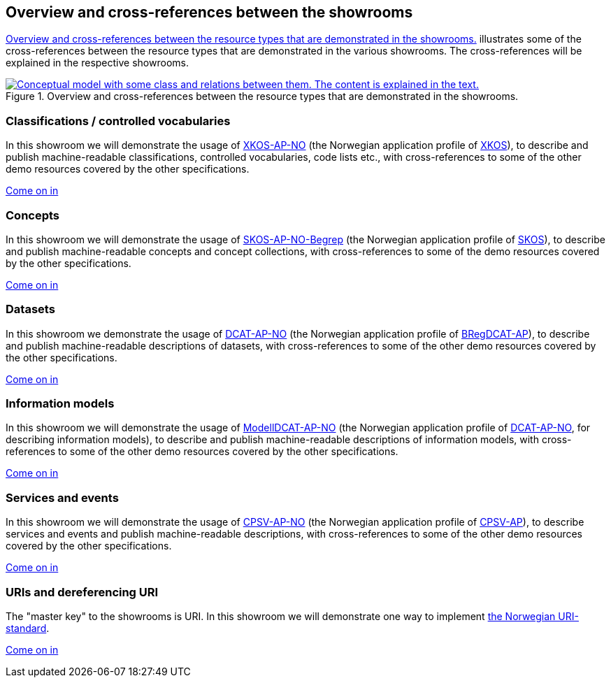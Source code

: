 == Overview and cross-references between the showrooms [[overview]]

<<img-overiew>> illustrates some of the cross-references between the resource types that are demonstrated in the various showrooms. The cross-references will be explained in the respective showrooms. 

[[img-overiew]]
.Overview and cross-references between the resource types that are demonstrated in the showrooms.
[link=images/crossreferencing-between-showrooms.png]
image::images/crossreferencing-between-showrooms.png[alt="Conceptual model with some class and relations between them. The content is explained in the text."]

=== Classifications / controlled vocabularies [[demo-classifications]]

In this showroom we will demonstrate the usage of https://data.norge.no/specification/xkos-ap-no[XKOS-AP-NO, window="_blank", role="ext-link"] (the Norwegian application profile of https://rdf-vocabulary.ddialliance.org/xkos.html[XKOS, window="_blank", role="ext-link"]), to describe and publish machine-readable classifications, controlled vocabularies, code lists etc., with cross-references to some of the other demo resources covered by the other specifications. 

https://jimjyang.github.io/showroom/xkos-ap-no/[Come on in]

=== Concepts  [[demo-concepts]]

In this showroom we will demonstrate the usage of https://data.norge.no/specification/skos-ap-no-begrep[SKOS-AP-NO-Begrep, window="_blank", role="ext-link"] (the Norwegian application profile of https://www.w3.org/2004/02/skos/[SKOS, window="_blank", role="ext-link"]), to describe and publish machine-readable concepts and concept collections, with cross-references to some of the demo resources covered by the other specifications.     

https://jimjyang.github.io/showroom/skos-ap-no/[Come on in]

=== Datasets [[demo-datasets]]

In this showroom we demonstrate the usage of https://data.norge.no/specification/dcat-ap-no[DCAT-AP-NO, window="_blank", role="ext-link"] (the Norwegian application profile of https://github.com/SEMICeu/BregDCAT-AP[BRegDCAT-AP, window="_blank", role="ext-link"]), to describe and publish machine-readable descriptions of datasets, with cross-references to some of the other demo resources covered by the other specifications. 

https://jimjyang.github.io/showroom/dcat-ap-no/[Come on in]

=== Information models [[demo-models]]

In this showroom we will demonstrate the usage of https://data.norge.no/specification/modelldcat-ap-no[ModellDCAT-AP-NO, window="_blank", role="ext-link"] (the Norwegian application profile of https://data.norge.no/specification/dcat-ap-no[DCAT-AP-NO, window="_blank", role="ext-link"], for describing information models), to describe and publish machine-readable descriptions of information models, with cross-references to some of the other demo resources covered by the other specifications.  

https://jimjyang.github.io/showroom/modelldcat-ap-no/[Come on in]

=== Services and events [[demo-services-and-events]]

In this showroom we will demonstrate the usage of https://informasjonsforvaltning.github.io/cpsv-ap-no/[CPSV-AP-NO, window="_blank", role="ext-link"] (the Norwegian application profile of https://github.com/SEMICeu/CPSV-AP[CPSV-AP, window="_blank", role="ext-link"]), to describe services and events and publish machine-readable descriptions, with cross-references to some of the other demo resources covered by the other specifications.  

https://jimjyang.github.io/showroom/cpsv-ap-no/[Come on in] 

=== URIs and dereferencing URI [[demo-uris]]

The "master key" to the showrooms is URI. In this showroom we will demonstrate one way to implement https://www.digdir.no/standarder/peikarar-til-offentlege-ressursar-pa-nett/1492[the Norwegian URI-standard, window="_blank", role="ext-link"]. 

https://jimjyang.github.io/showroom/demo-uris/[Come on in]
